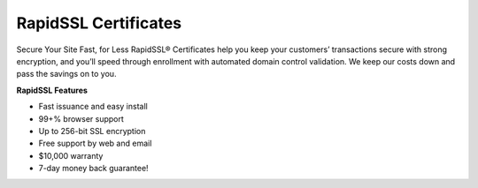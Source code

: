 RapidSSL Certificates
=====================

Secure Your Site Fast, for Less
RapidSSL® Certificates help you keep your customers’ transactions secure with
strong encryption, and you’ll speed through enrollment with automated domain
control validation. We keep our costs down and pass the savings on to you.

**RapidSSL Features**

- Fast issuance and easy install
- 99+% browser support
- Up to 256-bit SSL encryption
- Free support by web and email
- $10,000 warranty
- 7-day money back guarantee!
